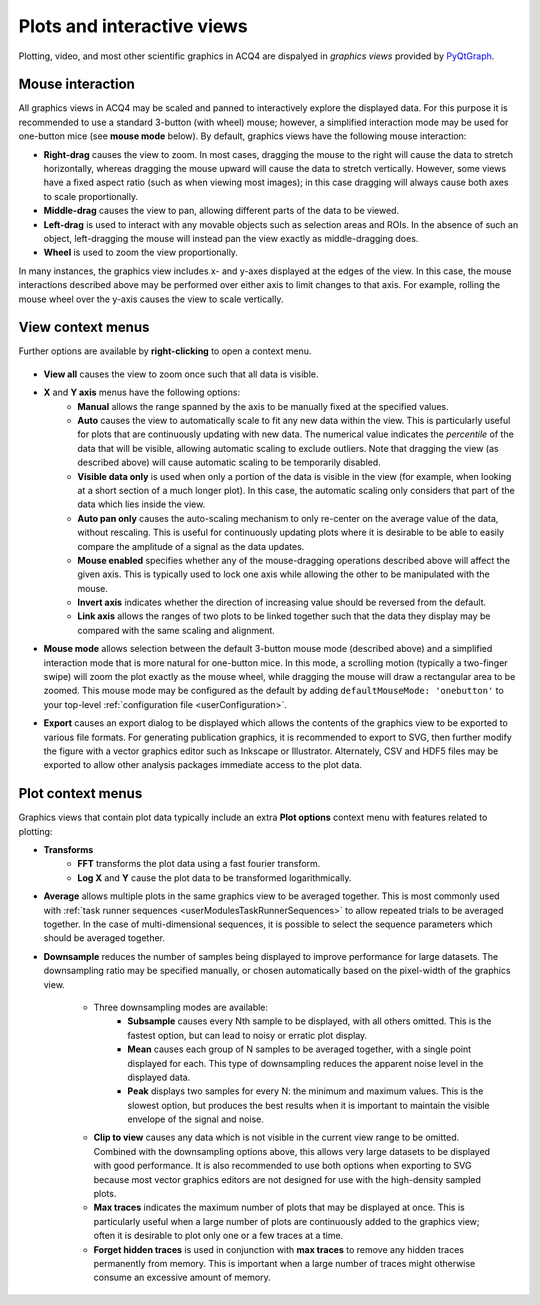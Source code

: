 Plots and interactive views
===========================

Plotting, video, and most other scientific graphics in ACQ4 are dispalyed in *graphics views* provided by `PyQtGraph <www.pyqtgraph.org>`_.

    .. figure:: images/plot.png

Mouse interaction
-----------------

All graphics views in ACQ4 may be scaled and panned to interactively explore the displayed data. For this purpose it is recommended to use a standard 3-button (with wheel) mouse; however, a simplified interaction mode may be used for one-button mice (see **mouse mode** below). By default, graphics views have the following mouse interaction:

* **Right-drag** causes the view to zoom. In most cases, dragging the mouse to the right will cause the data to stretch horizontally, whereas dragging the mouse upward will cause the data to stretch vertically. However, some views have a fixed aspect ratio (such as when viewing most images); in this case dragging will always cause both axes to scale proportionally.
* **Middle-drag** causes the view to pan, allowing different parts of the data to be viewed. 
* **Left-drag** is used to interact with any movable objects such as selection areas and ROIs. In the absence of such an object, left-dragging the mouse will instead pan the view exactly as middle-dragging does. 
* **Wheel** is used to zoom the view proportionally.

In many instances, the graphics view includes x- and y-axes displayed at the edges of the view. In this case, the mouse interactions described above may be performed over either axis to limit changes to that axis. For example, rolling the mouse wheel over the y-axis causes the view to scale vertically.

View context menus
------------------

Further options are available by **right-clicking** to open a context menu. 

    .. figure:: images/plotAxisMenu.png
    
* **View all** causes the view to zoom once such that all data is visible.
* **X** and **Y axis** menus have the following options:
    * **Manual** allows the range spanned by the axis to be manually fixed at the specified values.
    * **Auto** causes the view to automatically scale to fit any new data within the view. This is particularly useful for plots that are continuously updating with new data. The numerical value indicates the *percentile* of the data that will be visible, allowing automatic scaling to exclude outliers. Note that dragging the view (as described above) will cause automatic scaling to be temporarily disabled.
    * **Visible data only** is used when only a portion of the data is visible in the view (for example, when looking at a short section of a much longer plot). In this case, the automatic scaling only considers that part of the data which lies inside the view.
    * **Auto pan only** causes the auto-scaling mechanism to only re-center on the average value of the data, without rescaling. This is useful for continuously updating plots where it is desirable to be able to easily compare the amplitude of a signal as the data updates.
    * **Mouse enabled** specifies whether any of the mouse-dragging operations described above will affect the given axis. This is typically used to lock one axis while allowing the other to be manipulated with the mouse.
    * **Invert axis** indicates whether the direction of increasing value should be reversed from the default.
    * **Link axis** allows the ranges of two plots to be linked together such that the data they display may be compared with the same scaling and alignment.
* **Mouse mode** allows selection between the default 3-button mouse mode (described above) and a simplified interaction mode that is more natural for one-button mice. In this mode, a scrolling motion (typically a two-finger swipe) will zoom the plot exactly as the mouse wheel, while dragging the mouse will draw a rectangular area to be zoomed. This mouse mode may be configured as the default by adding ``defaultMouseMode: 'onebutton'`` to your top-level :ref:`configuration file <userConfiguration>`.
* **Export** causes an export dialog to be displayed which allows the contents of the graphics view to be exported to various file formats. For generating publication graphics, it is recommended to export to SVG, then further modify the figure with a vector graphics editor such as Inkscape or Illustrator. Alternately, CSV and HDF5 files may be exported to allow other analysis packages immediate access to the plot data.

    .. figure:: images/plotExport.png
    

Plot context menus
------------------

Graphics views that contain plot data typically include an extra **Plot options** context menu with features related to plotting:

* **Transforms**
    * **FFT** transforms the plot data using a fast fourier transform. 
    * **Log X** and **Y** cause the plot data to be transformed logarithmically. 
* **Average** allows multiple plots in the same graphics view to be averaged together. This is most commonly used with :ref:`task runner sequences <userModulesTaskRunnerSequences>` to allow repeated trials to be averaged together. In the case of multi-dimensional sequences, it is possible to select the sequence parameters which should be averaged together.
* **Downsample** reduces the number of samples being displayed to improve performance for large datasets. The downsampling ratio may be specified manually, or chosen automatically based on the pixel-width of the graphics view. 

        .. figure:: images/plotDownsampleMenu.png

    * Three downsampling modes are available:
        * **Subsample** causes every Nth sample to be displayed, with all others omitted. This is the fastest option, but can lead to noisy or erratic plot display.
        * **Mean** causes each group of N samples to be averaged together, with a single point displayed for each. This type of downsampling reduces the apparent noise level in the displayed data.
        * **Peak** displays two samples for every N: the minimum and maximum values. This is the slowest option, but produces the best results when it is important to maintain the visible envelope of the signal and noise.
    * **Clip to view** causes any data which is not visible in the current view range to be omitted. Combined with the downsampling options above, this allows very large datasets to be displayed with good performance. It is also recommended to use both options when exporting to SVG because most vector graphics editors are not designed for use with the high-density sampled plots.
    * **Max traces** indicates the maximum number of plots that may be displayed at once. This is particularly useful when a large number of plots are continuously added to the graphics view; often it is desirable to plot only one or a few traces at a time.
    * **Forget hidden traces** is used in conjunction with **max traces** to remove any hidden traces permanently from memory. This is important when a large number of traces might otherwise consume an excessive amount of memory. 

